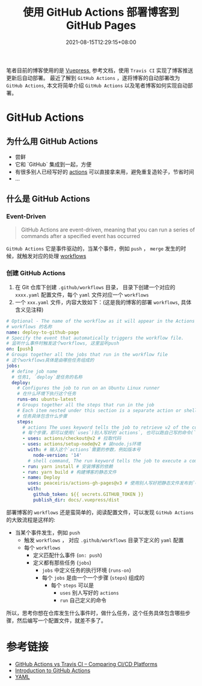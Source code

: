 #+title: 使用 GitHub Actions 部署博客到 GitHub Pages
#+date: 2021-08-15T12:29:15+08:00
#+lastmod: 2021-08-15T12:29:15+08:00
#+draft: false
笔者目前的博客使用的是 [[https://v2.vuepress.vuejs.org/][Vuepress]], 参考文档，使用 ~Travis CI~ 实现了博客推送更新后自动部署。
最近了解到 ~GitHub Actions~ ，遂将博客的自动部署改为 ~GitHub Actions~, 本文将简单介绍 ~GitHub Actions~ 以及笔者博客如何实现自动部署。

* GitHub Actions

** 为什么用 GitHub Actions
   - 尝鲜
   - 它和 `GitHub` 集成到一起，方便
   - 有很多别人已经写好的 [[https://github.com/marketplace?type=actions][actions]] 可以直接拿来用，避免重复造轮子，节省时间
   - ...

** 什么是 GitHub Actions
*** Event-Driven

    #+BEGIN_QUOTE
    GitHub Actions are event-driven, meaning that you can run a series of commands after a specified event has occurred
    #+END_QUOTE

    ~GitHub Actions~ 它是事件驱动的，当某个事件，例如 ~push~ ， ~merge~ 发生的时候，就触发对应的处理 [[https://docs.github.com/en/actions/learn-github-actions/introduction-to-github-actions*workflows][workflows]]

*** 创建 GitHub Actions
    1. 在 Git 仓库下创建 ~.github/workflows~ 目录， 目录下创建一个对应的 ~xxxx.yaml~ 配置文件，每个 ~yaml~ 文件对应一个 ~workflows~
    2. 一个 ~xxx.yaml~ 文件，内容大致如下：(这是我的博客的部署 ~workflows~, 具体含义见注释)

    #+begin_src yaml
# Optional - The name of the workflow as it will appear in the Actions tab of the GitHub repository.
# workflows 的名称
name: deploy-to-github-page
# Specify the event that automatically triggers the workflow file.
# 监听什么事件时触发这个workflows, 这里监听push
on: [push]
# Groups together all the jobs that run in the workflow file
# 这个workflows具体是由哪些任务组成的
jobs:
  # define job name
  # 任务1, `deploy`是任务的名称
  deploy:
    # Configures the job to run on an Ubuntu Linux runner
    # 在什么环境下执行这个任务
    runs-on: ubuntu-latest
    # Groups together all the steps that run in the job
    # Each item nested under this section is a separate action or shell command.
    # 任务具体包含什么步骤
    steps:
      # actions The uses keyword tells the job to retrieve v2 of the community action named actions/checkout@v2
      # 每个步骤，即可以使用(`uses`)别人写好的`actions`, 也可以跑自己写的命令(`run`)
      - uses: actions/checkout@v2 # 拉取代码
      - uses: actions/setup-node@v2 # 装node.js环境
        with: # 输入这个`actions`需要的参数，例如版本号
          node-version: '14'
        # shell command, The run keyword tells the job to execute a command on the runner.
      - run: yarn install # 安装博客的依赖
      - run: yarn build # 构建博客的静态文件
      - name: Deploy
        uses: peaceiris/actions-gh-pages@v3 # 使用别人写好把静态文件发布到`GitHub Pages`的`actions`
        with:
          github_token: ${{ secrets.GITHUB_TOKEN }}
          publish_dir: docs/.vuepress/dist

#+end_src

    部署博客的 ~workflows~ 还是蛮简单的，阅读配置文件，可以发现 ~GitHub Actions~ 的大致流程是这样的:

    - 当某个事件发生，例如 ~push~
      - 触发 ~workflows~ ， 对应 ~.github/workflows~ 目录下定义的 ~yaml~ 配置
      - 每个 ~workflows~
        - 定义匹配什么事件 (~on: push~)
        - 定义都有那些任务 (~jobs~)
          - ~jobs~ 中定义任务的执行环境 (~runs-on~)
          - 每个 ~jobs~ 是由一个一个步骤 (~steps~) 组成的
            - 每个 ~steps~ 可以是
              - ~uses~ 别人写好的 ~actions~
              - ~run~ 自己定义的命令

所以，思考你想在仓库发生什么事件时，做什么任务，这个任务具体包含哪些步骤，然后编写一个配置文件，就差不多了。


* 参考链接
  - [[https://www.devopsauthority.tech/2021/02/09/github-actions-vs-travis-ci/][GitHub Actions vs Travis CI – Comparing CI/CD Platforms]]
  - [[https://docs.github.com/en/actions/learn-github-actions/introduction-to-github-actions][Introduction to GitHub Actions]]
  - [[https://yaml.org/][YAML]]
